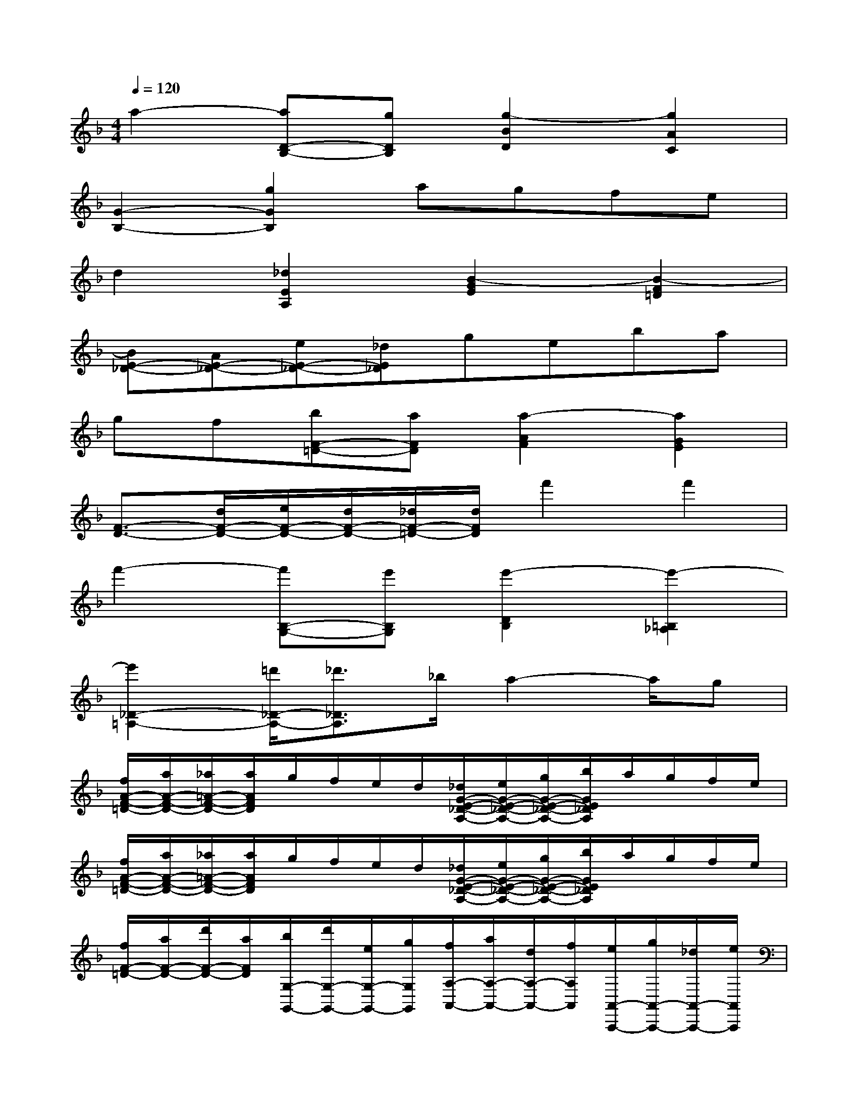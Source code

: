 X:1
T:
M:4/4
L:1/8
Q:1/4=120
K:F%1flats
V:1
a2-[aD-B,-][gDB,][g2-B2D2][g2A2C2]|
[G2-B,2-][g2G2B,2]agfe|
d2[_d2E2A,2][B2-G2E2][B2-F2=D2]|
[BE-_D-][AE-_D-][eE-_D-][_dE_D]geba|
gf[bF-=D-][aFD][a2-A2F2][a2G2E2]|
[F3/2-D3/2-][d/2F/2-D/2-][e/2F/2-D/2-][d/2F/2-D/2-][_d/2F/2-=D/2-][d/2F/2D/2]f'2f'2|
f'2-[f'B,-G,-][e'B,G,][e'2-D2B,2][e'2-=B,2_A,2]|
[e'2_D2-=A,2-][=d'/2_D/2-A,/2-][_d'3/2_D3/2A,3/2]_b/2a2-a/2g|
[f/2A/2-F/2-=D/2-][a/2A/2-F/2-D/2-][_a/2=A/2-F/2-D/2-][a/2A/2F/2D/2]g/2f/2e/2d/2[_d/2G/2-E/2-_D/2-A,/2-][e/2G/2-E/2-_D/2-A,/2-][g/2G/2-E/2-_D/2-A,/2-][b/2G/2E/2_D/2A,/2]a/2g/2f/2e/2|
[f/2A/2-F/2-=D/2-][a/2A/2-F/2-D/2-][_a/2=A/2-F/2-D/2-][a/2A/2F/2D/2]g/2f/2e/2d/2[_d/2G/2-E/2-_D/2-A,/2-][e/2G/2-E/2-_D/2-A,/2-][g/2G/2-E/2-_D/2-A,/2-][b/2G/2E/2_D/2A,/2]a/2g/2f/2e/2|
[f/2F/2-=D/2-][a/2F/2-D/2-][d'/2F/2-D/2-][a/2F/2D/2][b/2G,/2-G,,/2-][d'/2G,/2-G,,/2-][e/2G,/2-G,,/2-][g/2G,/2G,,/2][f/2A,/2-A,,/2-][a/2A,/2-A,,/2-][d/2A,/2-A,,/2-][f/2A,/2A,,/2][e/2A,,/2-A,,,/2-][g/2A,,/2-A,,,/2-][_d/2A,,/2-A,,,/2-][e/2A,,/2A,,,/2]|
[=d-D,-D,,-][dD-A,-F,-D,D,,][DA,F,][D2A,2F,2][D2A,2F,2][D/2-A,/2-F,/2-A,,,/2][D/2-A,/2-F,/2-_D,,/2=B,,,/2]|
[=DA,F,D,,-][D2A,2F,2D,,2-][D-A,-F,-D,,][DA,F,][D2A,2F,2][D/2-A,/2-F,/2-A,,,/2][D/2-A,/2-F,/2-_D,,/2=B,,,/2]|
[=DA,F,D,,-][A,2F,2D,,2-][F-A,-D,-D,,][FA,D,][E2A,2E,2][D/2-A,/2-F,/2-A,,,/2][D/2-A,/2-F,/2_D,,/2]|
[=DA,G,E,,-][_D2A,2G,2E,,2-][_D-A,-G,-E,,][_DA,G,][_D2A,2G,2][_EA,G,]|
[=E/2_D,/2-_D,,/2-][A,/2_D,/2-_D,,/2-][G,/2_D,/2-_D,,/2-][A,/2_D,/2-_D,,/2-][E,/2_D,/2-_D,,/2-][A,/2_D,/2-_D,,/2-][G,/2_D,/2-_D,,/2-][A,/2_D,/2_D,,/2]E/2A,/2G,/2A,/2E,/2A,/2[G,/2A,,/2][A,/2=B,,/2]